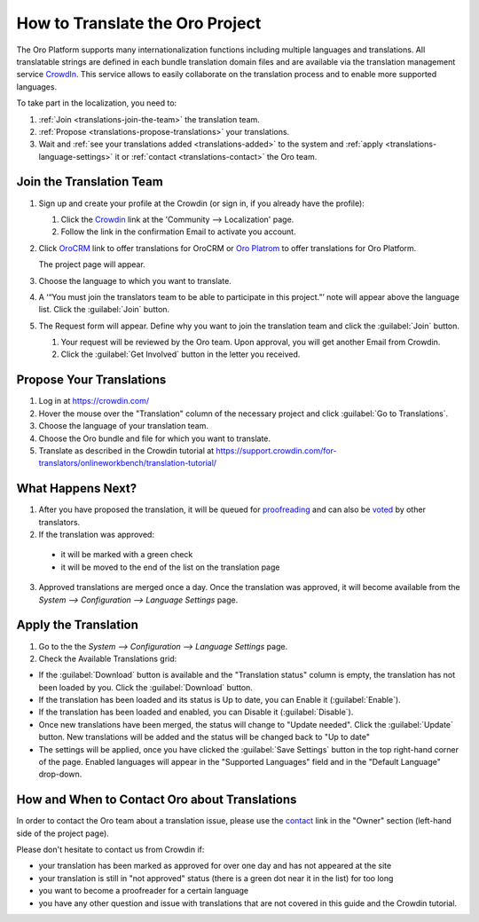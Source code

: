 How to Translate the Oro Project
==================================

The Oro Platform supports many internationalization functions including multiple languages and translations.
All translatable strings are defined in each bundle translation domain files and are available via the translation
management service `CrowdIn`_. This service allows to easily collaborate on the translation process and to enable
more supported languages.

To take part in the localization, you need to:

1. :ref:`Join <translations-join-the-team>` the translation team.

2. :ref:`Propose <translations-propose-translations>` your translations.

3. Wait and :ref:`see your translations added <translations-added>` to the system and
   :ref:`apply <translations-language-settings>` it or :ref:`contact <translations-contact>` the Oro team.

.. _translations-join-the-team:

Join the Translation Team
-------------------------

1. Sign up and create your profile at the Crowdin (or sign in, if you already have the profile):

   1. Click the `Crowdin <https://crowdin.com/join>`_ link at the 'Community --> Localization' page.

   2. Follow the link in the confirmation Email to activate you account.

2. Click `OroCRM <http://translate.orocrm.com>`_ link to offer translations for OroCRM or
   `Oro Platrom <http://translate.platform.orocrm.com>`_ to offer translations for Oro Platform.

   The project page will appear.

3. Choose the language to which you want to translate.

4. A ‘“You must join the translators team to be able to participate in this project.”’ note will
   appear above the language list. Click the :guilabel:`Join` button.

5. The Request form will appear. Define why you want to join the translation team and click the
   :guilabel:`Join` button.

   1. Your request will be reviewed by the Oro team. Upon approval, you will get another Email from
      Crowdin.

   2. Click the :guilabel:`Get Involved` button in the letter you received.


.. _translations-propose-translations:

Propose Your Translations
-------------------------

1. Log in at https://crowdin.com/

2. Hover the mouse over the "Translation" column of the necessary project and click :guilabel:`Go to Translations`.

3. Choose the language of your translation team.

4. Choose the Oro bundle and file for which you want to translate.

5. Translate as described in the Crowdin tutorial at
   https://support.crowdin.com/for-translators/onlineworkbench/translation-tutorial/


.. _translations-added:

What Happens Next?
------------------

1. After you have proposed the translation, it will be queued for
   `proofreading <https://support.crowdin.com/for-translators/onlineworkbench/proofreading>`_
   and can also be `voted <https://support.crowdin.com/for-translators/onlineworkbench/voting>`_ by other translators.

2. If the translation was approved:

 - it will be marked with a green check

 - it will be moved to the end of the list on the translation page

3. Approved translations are merged once a day. Once the translation was approved, it will become available from the
   *System --> Configuration --> Language Settings* page.


  .. _translations-language-settings:

Apply the Translation
---------------------

1. Go to the the *System --> Configuration --> Language Settings* page.

2. Check the Available Translations grid:

.. image:: img/translations/available_translations.png


- If the :guilabel:`Download` button is available and the "Translation status" column is empty, the
  translation has not been loaded by you. Click the :guilabel:`Download` button.

- If the translation has been loaded and its status is Up to date, you can Enable it (:guilabel:`Enable`).

- If the translation has been loaded and enabled, you can Disable it (:guilabel:`Disable`).

- Once new translations have been merged, the status will change to "Update needed". Click the :guilabel:`Update` button.
  New translations will be added and the status will be changed back to "Up to date"

- The settings will be applied, once you have clicked the :guilabel:`Save Settings` button in the top right-hand corner
  of the page. Enabled languages will appear in the "Supported Languages" field and in the "Default Language" drop-down.


.. _translations-contact:

How and When to Contact Oro about Translations
----------------------------------------------

In order to contact the Oro team about a translation issue, please use the
`contact <https://crowdin.com/mail/compose/oro>`_ link in the "Owner" section (left-hand side of the project page).

Please don't hesitate to contact us from Crowdin if:

- your translation has been marked as approved for over one day and has not appeared at the site

- your translation is still in "not approved" status (there is a green dot near it in the list) for too long

- you want to become a proofreader for a certain language

- you have any other question and issue with translations that are not covered in this guide and the Crowdin tutorial.
